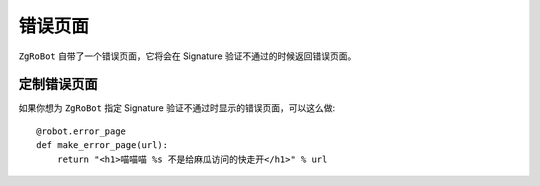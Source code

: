 错误页面
==========
``ZgRoBot`` 自带了一个错误页面，它将会在 Signature 验证不通过的时候返回错误页面。

定制错误页面
------------
如果你想为 ``ZgRoBot`` 指定 Signature 验证不通过时显示的错误页面，可以这么做: ::

    @robot.error_page
    def make_error_page(url):
        return "<h1>喵喵喵 %s 不是给麻瓜访问的快走开</h1>" % url
